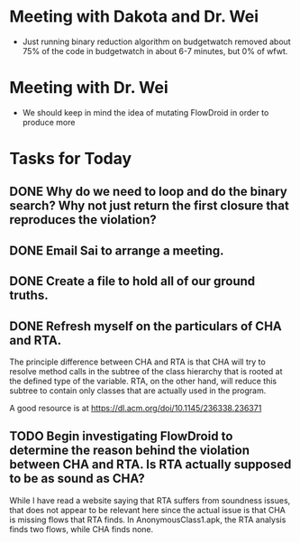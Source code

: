 * Meeting with Dakota and Dr. Wei

- Just running binary reduction algorithm on budgetwatch removed about 75% of the code in budgetwatch in about 6-7 minutes, but 0% of wfwt.

* Meeting with Dr. Wei
- We should keep in mind the idea of mutating FlowDroid in order to produce more 

* Tasks for Today
** DONE Why do we need to loop and do the binary search? Why not just return the first closure that reproduces the violation?
** DONE Email Sai to arrange a meeting.
** DONE Create a file to hold all of our ground truths.
** DONE Refresh myself on the particulars of CHA and RTA.

The principle difference between CHA and RTA is that CHA will try to resolve method calls in the subtree of the class hierarchy that is rooted at the defined type of the variable. RTA, on the other hand, will reduce this subtree to contain only classes that are actually used in the program.

A good resource is at https://dl.acm.org/doi/10.1145/236338.236371

** TODO Begin investigating FlowDroid to determine the reason behind the violation between CHA and RTA. Is RTA actually supposed to be as sound as CHA?

While I have read a website saying that RTA suffers from soundness issues, that does not appear to be relevant here since the actual issue is that CHA is missing flows that RTA finds. In AnonymousClass1.apk, the RTA analysis finds two flows, while CHA finds none.

